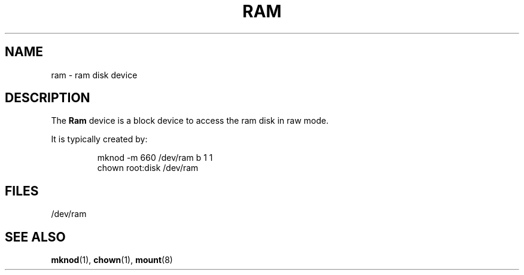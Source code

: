 .\" Copyright (c) 1993 Michael Haardt (michael@moria.de), Fri Apr  2 11:32:09 MET DST 1993
.\"
.\" This is free documentation; you can redistribute it and/or
.\" modify it under the terms of the GNU General Public License as
.\" published by the Free Software Foundation; either version 2 of
.\" the License, or (at your option) any later version.
.\"
.\" The GNU General Public License's references to "object code"
.\" and "executables" are to be interpreted as the output of any
.\" document formatting or typesetting system, including
.\" intermediate and printed output.
.\"
.\" This manual is distributed in the hope that it will be useful,
.\" but WITHOUT ANY WARRANTY; without even the implied warranty of
.\" MERCHANTABILITY or FITNESS FOR A PARTICULAR PURPOSE.  See the
.\" GNU General Public License for more details.
.\"
.\" You should have received a copy of the GNU General Public
.\" License along with this manual; if not, write to the Free
.\" Software Foundation, Inc., 59 Temple Place, Suite 330, Boston, MA 02111,
.\" USA.
.\"
.\" Modified Sat Jul 24 17:01:11 1993 by Rik Faith (faith@cs.unc.edu)
.TH RAM 4 1992-11-21 "Linux" "Linux Programmer's Manual"
.SH NAME
ram \- ram disk device
.SH DESCRIPTION
The \fBRam\fP device is a block device to access the ram disk in raw mode.
.LP
It is typically created by:
.RS
.sp
mknod -m 660 /dev/ram b 1 1
.br
chown root:disk /dev/ram
.sp
.RE
.SH FILES
/dev/ram
.SH "SEE ALSO"
.BR mknod "(1), " chown "(1), " mount (8)
